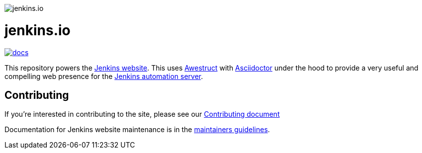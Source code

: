 image::https://www.jenkins.io/images/logos/jenkins/jenkins.svg[jenkins.io]
= jenkins.io

image:https://badges.gitter.im/jenkinsci/docs.svg[link="https://app.gitter.im/#/room/#jenkins/docs:matrix.org"]

This repository powers the link:https://jenkins.io/[Jenkins website].
This uses link:https://awestruct.github.io/[Awestruct]
with link:https://asciidoctor.org[Asciidoctor] under the hood to provide a very
useful and compelling web presence for the link:https://jenkins.io/[Jenkins automation server].

== Contributing

If you're interested in contributing to the site, please see our
link:https://github.com/jenkins-infra/jenkins.io/blob/master/CONTRIBUTING.adoc[Contributing document]

Documentation for Jenkins website maintenance is in the https://github.com/jenkins-infra/jenkins.io/blob/master/CONTRIBUTING.adoc#maintainer-guide[maintainers guidelines].
